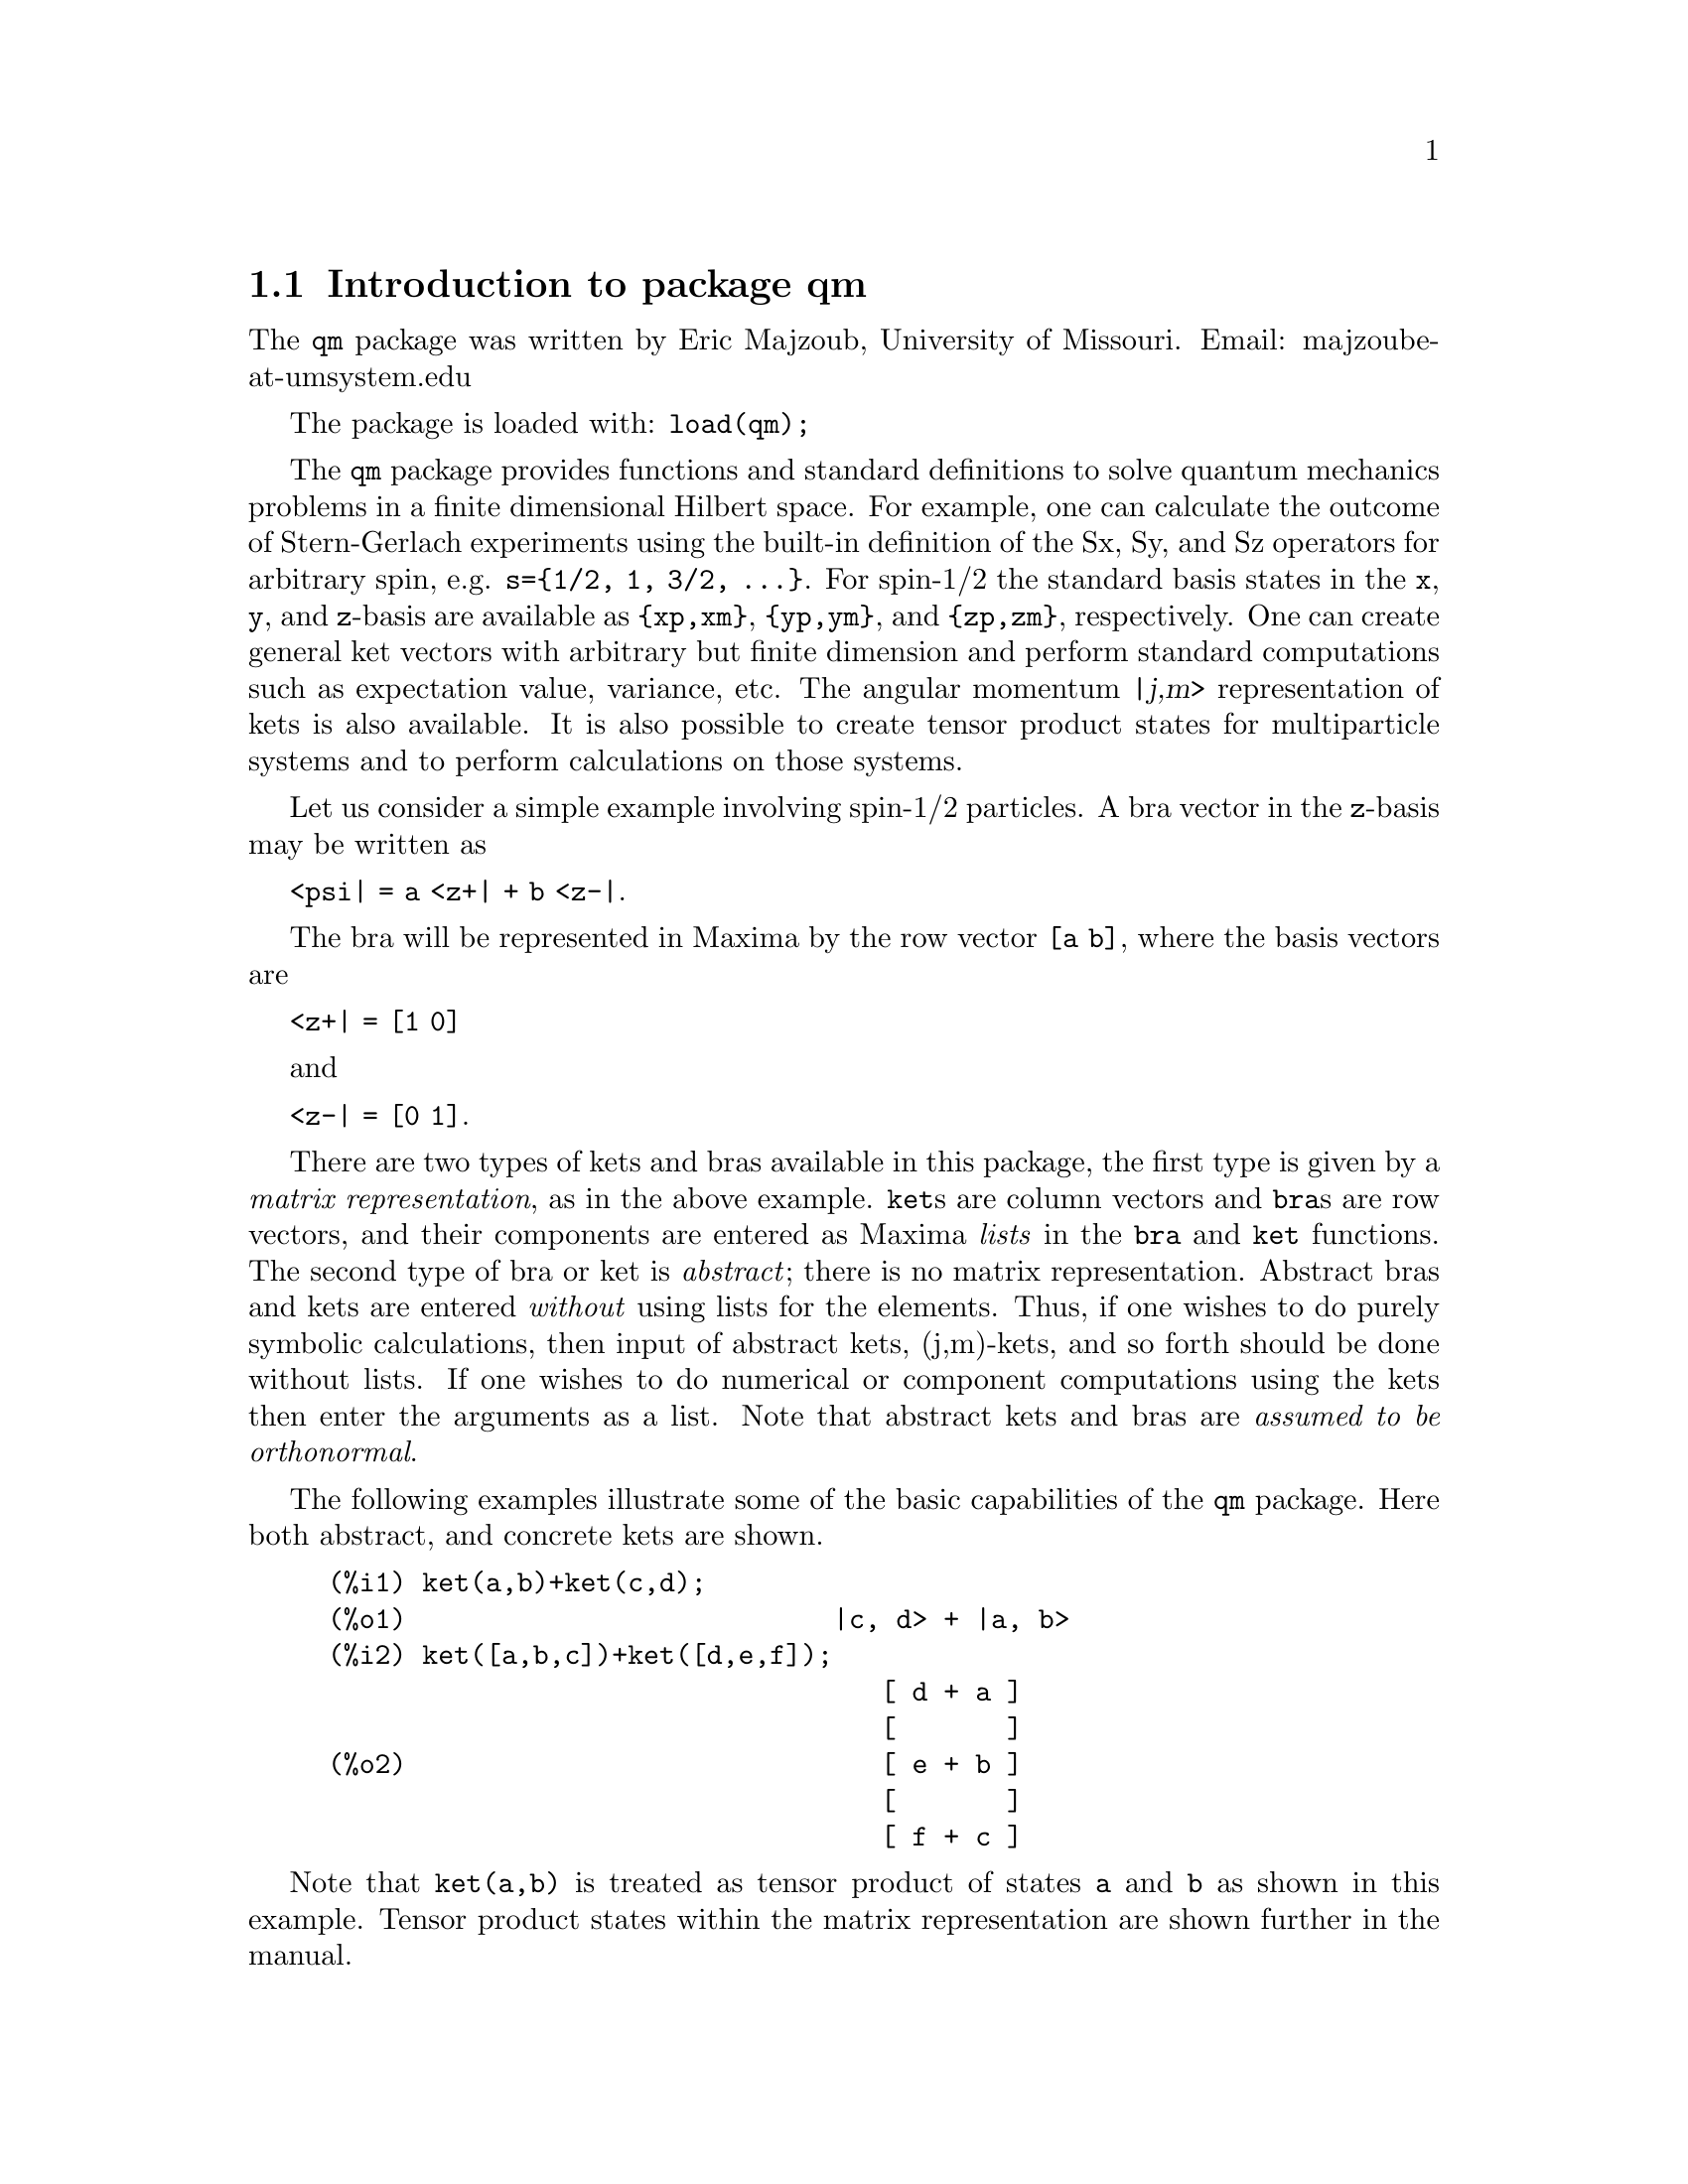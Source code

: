 \input texinfo   @c -*-texinfo-*-

@setfilename qm.info
@settitle Package qm

@ifinfo
@macro var {expr}
<\expr\>
@end macro
@end ifinfo

@dircategory Mathematics/Maxima
@direntry
* Package qm: (maxima) Maxima share package qm for quantum mechanics
@end direntry

@menu
* Introduction to package qm::
* Functions and Variables for qm::
@end menu
@node Top, Introduction to package qm, (dir), (dir)
@top

@menu
* Introduction to package qm::
* Functions and Variables for qm::

@detailmenu
 --- The Detailed Node Listing ---

* Introduction to package qm::
* Functions and Variables for qm::

@end detailmenu
@end menu


@chapter Package qm

@node Introduction to package qm, Functions and Variables for qm, Top, Top
@section Introduction to package qm

The @code{qm} package was written by Eric Majzoub, University of
Missouri. Email: majzoube-at-umsystem.edu

The package is loaded with: @code{load(qm);}

The @code{qm} package provides functions and standard definitions to
solve quantum mechanics problems in a finite dimensional Hilbert
space. For example, one can calculate the outcome of Stern-Gerlach
experiments using the built-in definition of the Sx, Sy, and Sz
operators for arbitrary spin, e.g. @code{s=@{1/2, 1, 3/2,
@dots{}@}}. For spin-1/2 the standard basis states in the @code{x},
@code{y}, and @code{z}-basis are available as @code{@{xp,xm@}},
@code{@{yp,ym@}}, and @code{@{zp,zm@}}, respectively. One can create
general ket vectors with arbitrary but finite dimension and perform
standard computations such as expectation value, variance, etc. The
angular momentum @var{|j,m>} representation of kets is also
available. It is also possible to create tensor product states for
multiparticle systems and to perform calculations on those systems.

Let us consider a simple example involving spin-1/2 particles.
A bra vector in the @code{z}-basis may be written as 

@code{<psi| = a <z+| + b <z-|}.

The bra will be represented in Maxima by the row vector @code{[a b]},
where the basis vectors are

@code{<z+| = [1 0]}

and

@code{<z-| = [0 1]}.

There are two types of kets and bras available in this package, the
first type is given by a @emph{matrix representation}, as in the above
example. @code{ket}s are column vectors and @code{bra}s are row vectors,
and their components are entered as Maxima @emph{lists} in the
@code{bra} and @code{ket} functions. The second type of bra or ket is
@emph{abstract}; there is no matrix representation. Abstract bras and
kets are entered @emph{without} using lists for the elements. Thus, if
one wishes to do purely symbolic calculations, then input of abstract
kets, (j,m)-kets, and so forth should be done without lists. If one
wishes to do numerical or component computations using the kets then
enter the arguments as a list. Note that abstract kets and bras are
@emph{assumed to be orthonormal}.

The following examples illustrate some of the basic capabilities of the
@code{qm} package. Here both abstract, and concrete kets are shown.

@example
@group
(%i1) ket(a,b)+ket(c,d);
(%o1)                           |c, d> + |a, b>
(%i2) ket([a,b,c])+ket([d,e,f]);
                                   [ d + a ]
                                   [       ]
(%o2)                              [ e + b ]
                                   [       ]
                                   [ f + c ]
@end group
@end example

Note that @code{ket(a,b)} is treated as tensor product of states
@code{a} and @code{b} as shown in this example. Tensor product states
within the matrix representation are shown further in the manual.

@example
@group
(%i1) braket( bra(a1,b1), ket(a2,b2) );
(%o1)                kron_delta(a1, a2) kron_delta(b1, b2)
@end group
@end example

Next, tensor products of the spin-1/2 basis states @code{@{zp,zm@}} are
shown in abstract and matrix representations.

@example
@group
(%i1) tpket('zp,'zm)+tpket('zm,'zp);
(%o1)                    tpket(zp, zm) + tpket(zm, zp)
(%i2) tpket([zp,zm]);
                                     [ 1 ]  [ 0 ]
(%o2)                       [tpket, [[   ], [   ]]]
                                     [ 0 ]  [ 1 ]
@end group
@end example

Abstract kets and bras are assumed to be orthonormal as shown below.

@example
@group
(%i1) declare([a,b],complex);
(%o1)                                done
(%i2) psi:a*ket(1)+b*ket(2);
(%o2)                            |2> b + |1> a
(%i3) psidag:dagger(psi);
(%o3)                 <2| conjugate(b) + <1| conjugate(a)
(%i4) psidag . psi;
(%o4)                   b conjugate(b) + a conjugate(a)
@end group
@end example

The following shows how to declare a ket with both real and
complex components in the matrix representation.

@example
@group
(%i1) declare([c1,c2],complex,r,real);
(%o1)                                done
(%i2) k:ket([c1,c2,r]);
                                    [ c1 ]
                                    [    ]
(%o2)                               [ c2 ]
                                    [    ]
                                    [ r  ]
(%i3) b:dagger(k);
(%o3)                 [ conjugate(c1)  conjugate(c2)  r ]
(%i4) b . k;
                    2
(%o4)              r  + c2 conjugate(c2) + c1 conjugate(c1)
@end group
@end example

@node Functions and Variables for qm, , Introduction to package qm, Top
@section Functions and Variables for qm

@defvr {Variable} hbar
Planck's constant divided by @code{2*%pi}. @code{hbar} is not given a
floating point value, but is declared to be a real number greater than
zero.
@end defvr

@anchor{ket}
@deffn {Function} ket ([@code{c@sub{1}},@code{c@sub{2}},@dots{}])
@code{ket} creates a @emph{column} vector of arbitrary finite
dimension. The entries @code{c@sub{i}} can be any Maxima expression.
The user must @code{declare} any relevant constants to be complex.
For a matrix representation the elements must be entered as a list
in @code{[@dots{}]} square brackets. If no list is entered the ket
is represented as a general ket, @code{ket(a)} will return @code{|a>}.
@end deffn

@example
@group
(%i1) kill(a);
(%o1)                                done
(%i2) ket(a);
(%o2)                                 |a>
(%i3) declare([c1,c2],complex);
(%o3)                                done
(%i4) ket([c1,c2]);
                                    [ c1 ]
(%o4)                               [    ]
                                    [ c2 ]
(%i5) facts();
(%o5) [kind(hbar, real), hbar > 0, kind(c1, complex), kind(c2, complex)]
@end group
@end example

@anchor{bra}
@deffn {Function} bra ([@code{c@sub{1}},@code{c@sub{2}},@dots{}])
@code{bra} creates a @emph{row} vector of arbitrary finite
dimension. The entries @code{c@sub{i}} can be any Maxima expression.
The user must @code{declare} any relevant constants to be complex.
For a matrix representation the elements must be entered as a list
in @code{[@dots{}]} square bracbras. If no list is entered the bra
is represented as a general bra, @code{bra(a)} will return @code{<a|}.
@end deffn

@example
@group
(%i1) kill(c1,c2);
(%o1)                                done
(%i2) bra(c1,c2);
(%o2)                              <c1, c2|
(%i3) bra([c1,c2]);
(%o3)                             [ c1  c2 ]
(%i4) facts();
(%o4)                    [kind(hbar, real), hbar > 0]
@end group
@end example

@anchor{ketp}
@deffn {Function} ketp (@emph{vector})
@code{ketp} is a predicate function that checks if its input is a ket,
in which case it returns @code{true}, else it returns @code{false}.
@code{ketp} only returns @code{true} for the matrix representation of a ket.
@end deffn

@example
@group
(%i1) kill(a,b,k);
(%o1)                                done
(%i2) k:ket(a,b);
(%o2)                               |a, b>
(%i3) ketp(k);
(%o3)                                false
(%i4) k:ket([a,b]);
                                     [ a ]
(%o4)                                [   ]
                                     [ b ]
(%i5) ketp(k);
(%o5)                                true
@end group
@end example

@anchor{brap}
@deffn {Function} brap (@emph{vector})
@code{brap} is a predicate function that checks if its input is a bra,
in which case it returns @code{true}, else it returns @code{false}.
@code{brap} only returns @code{true} for the matrix representation of a bra.
@end deffn

@example
@group
(%i1) b:bra([a,b]);
(%o1)                              [ a  b ]
(%i2) brap(b);
(%o2)                                true
@end group
@end example

Two additional functions are provided to create kets and bras in the
matrix representation. Additionally these functions attempt to
automatically @code{declare} constants as complex. For example, if a
list entry is @code{a*sin(x)+b*cos(x)} then only @code{a} and @code{b}
will be @code{declare}-d complex and not @code{x}.

@anchor{autoket}
@deffn {Function} autoket ([@code{a@sub{1},a@sub{2},@dots{}}])
@code{autoket} takes a list [@code{a@sub{1},a@sub{2},@dots{}}] and
returns a ket with the coefficients @code{a@sub{i}} @code{declare}-d
complex. Simple expressions such as @code{a*sin(x)+b*cos(x)} are allowed
and will @code{declare} only the coefficients as complex.
@end deffn

@example
@group
(%i1) autoket([a,b]);
                                     [ a ]
(%o1)                                [   ]
                                     [ b ]
(%i2) facts();
(%o2)  [kind(hbar, real), hbar > 0, kind(a, complex), kind(b, complex)]
@end group
@group
(%i1) autoket([a*sin(x),b*sin(x)]);
                                 [ a sin(x) ]
(%o1)                            [          ]
                                 [ b sin(x) ]
(%i2) facts();
(%o2)  [kind(hbar, real), hbar > 0, kind(a, complex), kind(b, complex)]
@end group
@end example

@anchor{autobra}
@deffn {Function} autobra ([@code{a@sub{1},a@sub{2},@dots{}}])
@code{autobra} takes a list [@code{a@sub{1},a@sub{2},@dots{}}] and
returns a bra with the coefficients @code{a@sub{i}} @code{declare}-d
complex. Simple expressions such as @code{a*sin(x)+b*cos(x)} are allowed
and will @code{declare} only the coefficients as complex.
@end deffn

@example
@group
(%i1) autobra([a,b]);
(%o1)                              [ a  b ]
(%i2) facts();
(%o2)  [kind(hbar, real), hbar > 0, kind(a, complex), kind(b, complex)]
@end group
@group
(%i1) autobra([a*sin(x),b]);
(%o1)                           [ a sin(x)  b ]
(%i2) facts();
(%o2)  [kind(hbar, real), hbar > 0, kind(a, complex), kind(b, complex)]
@end group
@end example

@anchor{dagger}
@deffn {Function} dagger (@emph{vector})
@code{dagger} is the quantum mechanical @emph{dagger} function and returns
the @code{conjugate} @code{transpose} of its input.
@end deffn

@example
@group
(%i1) dagger(bra([%i,2]));
                                   [ - %i ]
(%o1)                              [      ]
                                   [  2   ]
@end group
@end example

@anchor{braket}
@deffn {Function} braket (@code{psi,phi})
Given two kets @code{psi} and @code{phi}, @code{braket} returns the
quantum mechanical bracket @code{<psi|phi>}. The vector @code{psi} may be
input as either a @code{ket} or @code{bra}. If it is a @code{ket} it will be
turned into a @code{bra} with the @code{dagger} function before the inner
product is taken. The vector @code{phi} must always be a @code{ket}.
@end deffn

@example
@group
(%i1) declare([a,b,c],complex);
(%o1)                                done
(%i2) braket(ket([a,b,c]),ket([a,b,c]));
(%o2)          c conjugate(c) + b conjugate(b) + a conjugate(a)
@end group
@end example

@anchor{norm}
@deffn {Function} norm (@code{psi})
Given a @code{ket} or @code{bra} @code{psi}, @code{norm} returns the
square root of the quantum mechanical bracket @code{<psi|psi>}.
The vector @code{psi} must always be a @code{ket}, otherwise the
function will return @code{false}.
@end deffn

@example
@group
(%i1) declare([a,b,c],complex);
(%o1)                                done
(%i2) norm(ket([a,b,c]));
(%o2)       sqrt(c conjugate(c) + b conjugate(b) + a conjugate(a))
(%i3) norm(ket(a,b,c));
(%o3)                           norm(|a, b, c>)
@end group
@end example

@deffn {Function} magsqr (@code{c})
@code{magsqr} returns @code{conjugate(c)*c}, the magnitude
squared of a complex number.
@end deffn

@example
@group
(%i1) declare([a,b,c,d],complex);
(%o1)                                done
(%i2) A:braket(ket([a,b]),ket([c,d]));
(%o2)                   conjugate(b) d + conjugate(a) c
(%i3) P:magsqr(A);
(%o3) (conjugate(b) d + conjugate(a) c) (b conjugate(d) + a conjugate(c))
@end group
@end example

@subsection Handling general kets and bras

General kets and bras are, as discussed, created without using a list
when giving the arguments. The following examples show how general
kets and bras can be manipulated.

@example
@group
(%i1) ket(a)+ket(b);
(%o1)                              |b> + |a>
(%i2) braket(bra(a),ket(b));
(%o2)                          kron_delta(a, b)
(%i3) braket(bra(a)+bra(c),ket(b));
(%o3)                 kron_delta(b, c) + kron_delta(a, b)
@end group
@end example

@subsection Spin-1/2 state kets and associated operators

Spin-1/2 particles are characterized by a simple 2-dimensional Hilbert
space of states. It is spanned by two vectors. In the @var{z}-basis
these vectors are @code{@{zp,zm@}}, and the basis kets in the
@var{z}-basis are @code{@{xp,xm@}} and @code{@{yp,ym@}} respectively.

@deffn {Function} zp
Return the @var{|z+>} ket in the @var{z}-basis.
@end deffn

@deffn {Function} zm
Return the @var{|z->} ket in the @var{z}-basis.
@end deffn

@deffn {Function} xp
Return the @var{|x+>} ket in the @var{z}-basis.
@end deffn

@deffn {Function} xm
Return the @var{|x->} ket in the @var{z}-basis.
@end deffn

@deffn {Function} yp
Return the @var{|y+>} ket in the @var{z}-basis.
@end deffn

@deffn {Function} ym
Return the @var{|y->} ket in the @var{z}-basis.
@end deffn

@example
@group
(%i1) zp;
                                     [ 1 ]
(%o1)                                [   ]
                                     [ 0 ]
(%i2) zm;
                                     [ 0 ]
(%o2)                                [   ]
                                     [ 1 ]
@end group
@group
(%i1) yp;
                                  [    1    ]
                                  [ ------- ]
                                  [ sqrt(2) ]
(%o1)                             [         ]
                                  [   %i    ]
                                  [ ------- ]
                                  [ sqrt(2) ]
(%i2) ym;
                                 [     1     ]
                                 [  -------  ]
                                 [  sqrt(2)  ]
(%o2)                            [           ]
                                 [     %i    ]
                                 [ - ------- ]
                                 [   sqrt(2) ]
@end group
@group
(%i1) braket(xp,zp);
                                       1
(%o1)                               -------
                                    sqrt(2)
@end group
@end example

Switching bases is done in the following example where a @var{z}-basis
ket is constructed and the @var{x}-basis ket is computed.

@example
@group
(%i1) declare([a,b],complex);
(%o1)                                done
(%i2) psi:ket([a,b]);
                                     [ a ]
(%o2)                                [   ]
                                     [ b ]
(%i3) psi_x:'xp*braket(xp,psi)+'xm*braket(xm,psi);
                    b         a              a         b
(%o3)           (------- + -------) xp + (------- - -------) xm
                 sqrt(2)   sqrt(2)        sqrt(2)   sqrt(2)
@end group
@end example

@subsection Pauli matrices and Sz, Sx, Sy operators

@deffn {Function} @code{sigmax}
Returns the Pauli @var{x} matrix.
@end deffn

@deffn {Function} @code{sigmay}
Returns the Pauli @var{y} matrix.
@end deffn

@deffn {Function} @code{sigmaz}
Returns the Pauli @var{z} matrix.
@end deffn

@deffn {Function} @code{Sx}
Returns the spin-1/2 @var{Sx} matrix.
@end deffn

@deffn {Function} @code{Sy}
Returns the spin-1/2 @var{Sy} matrix.
@end deffn

@deffn {Function} @code{Sz}
Returns the spin-1/2 @var{Sz} matrix.
@end deffn

@example
@group
(%i1) sigmay;
                                 [ 0   - %i ]
(%o1)                            [          ]
                                 [ %i   0   ]
(%i2) Sy;
                            [            %i hbar ]
                            [    0     - ------- ]
                            [               2    ]
(%o2)                       [                    ]
                            [ %i hbar            ]
                            [ -------      0     ]
                            [    2               ]
@end group
@end example

@deffn {Function} commutator (@code{X,Y})
Given two operators @code{X} and @code{Y}, return the
commutator @code{X . Y - Y . X}.
@end deffn

@example
@group
(%i1) commutator(Sx,Sy);
                           [        2             ]
                           [ %i hbar              ]
                           [ --------      0      ]
                           [    2                 ]
(%o1)                      [                      ]
                           [                    2 ]
                           [             %i hbar  ]
                           [    0      - -------- ]
                           [                2     ]
@end group
@end example

@subsection SX, SY, SZ operators for any spin

@deffn {Function} SX (@code{s})
@code{SX(s)} for spin @code{s} returns the matrix representation of the
spin operator @code{Sx}. Shortcuts for spin-1/2 are @code{Sx,Sy,Sz}, and
for spin-1 are @code{Sx1,Sy1,Sz1}.
@end deffn

@deffn {Function} SY (@code{s})
@code{SY(s)} for spin @code{s} returns the matrix representation of the
spin operator @code{Sy}. Shortcuts for spin-1/2 are @code{Sx,Sy,Sz}, and
for spin-1 are @code{Sx1,Sy1,Sz1}.
@end deffn

@deffn {Function} SZ (@code{s})
@code{SZ(s)} for spin @code{s} returns the matrix representation of the
spin operator @code{Sz}. Shortcuts for spin-1/2 are @code{Sx,Sy,Sz}, and
for spin-1 are @code{Sx1,Sy1,Sz1}.
@end deffn

Example:

@example
@group
(%i1) SY(1/2);
                            [            %i hbar ]
                            [    0     - ------- ]
                            [               2    ]
(%o1)                       [                    ]
                            [ %i hbar            ]
                            [ -------      0     ]
                            [    2               ]
(%i2) SX(1);
                         [           hbar            ]
                         [    0     -------     0    ]
                         [          sqrt(2)          ]
                         [                           ]
                         [  hbar              hbar   ]
(%o2)                    [ -------     0     ------- ]
                         [ sqrt(2)           sqrt(2) ]
                         [                           ]
                         [           hbar            ]
                         [    0     -------     0    ]
                         [          sqrt(2)          ]
@end group
@end example

@subsection Expectation value and variance

@deffn {Function} expect (@code{O,psi})
Computes the quantum mechanical expectation value of the operator @code{O}
in state @code{psi}, @code{<psi|O|psi>}.
@end deffn

@example
@group
(%i1) ev(expect(Sy,xp+ym),ratsimp);
(%o1)                               - hbar
@end group
@end example

@deffn {Function} qm_variance (@code{O,psi})
Computes the quantum mechanical variance of the operator @code{O}
in state @code{psi}, @code{sqrt(<psi|O@sup{2}|psi> - <psi|O|psi>@sup{2})}.
@end deffn

@example
@group
(%i1) ev(qm_variance(Sy,xp+ym),ratsimp);
                                    %i hbar
(%o1)                               -------
                                       2
@end group
@end example

@subsection Angular momentum representation of kets and bras

To create kets and bras in the @var{|j,m>} representation you can use
the following functions.

@deffn {Function} jmket (@code{j,m})
@code{jmket} creates the ket @var{|j,m>} for total spin @var{j}
and @var{z}-component @var{m}.
@end deffn

@deffn {Function} jmbra (@code{j,m})
@code{jmbra} creates the bra @var{<j,m|} for total spin @var{j}
and @var{z}-component @var{m}.
@end deffn

@example
@group
(%i1) jmbra(3/2,1/2);
                                        3  1
(%o1)                             jmbra(-, -)
                                        2  2
(%i2) jmbra([3/2,1/2]);
                                       [ 3  1 ]
(%o2)                          [jmbra, [ -  - ]]
                                       [ 2  2 ]
@end group
@end example

@deffn {Function} jmketp (jmket)
@code{jmketp} checks to see that the ket has the 'jmket' marker.
@end deffn

@example
@group
(%i1) jmketp(jmket(j,m));
(%o1)                                false
(%i2) jmketp(jmket([j,m]));
(%o2)                                true
@end group
@end example


@deffn {Function} jmbrap (jmbra)
@code{jmbrap} checks to see that the bra has the 'jmbra' marker.
@end deffn

@deffn {Function} jmcheck (@code{j,m})
@code{jmcheck} checks to see that @var{m} is one of @{-j, @dots{}, +j@}.
@end deffn

@example
@group
(%i1) jmcheck(3/2,1/2);
(%o1)                                true
@end group
@end example


@deffn {Function} jmbraket (@emph{jmbra,jmket})
@code{jmbraket} takes the inner product of the jm-kets.
@end deffn

@example
@group
(%i1) K:jmket(j1,m1);
(%o1)                            jmket(j1, m1)
(%i2) B:jmbra(j2,m2);
(%o2)                            jmbra(j2, m2)
(%i3) jmbraket(B,K);
(%o3)                kron_delta(j1, j2) kron_delta(m1, m2)
(%i4) B:jmbra(j1,m1);
(%o4)                            jmbra(j1, m1)
(%i5) jmbraket(B,K);
(%o5)                                  1
(%i6) K:jmket([3/2,1/2]);
                                       [ 3  1 ]
(%o6)                          [jmket, [ -  - ]]
                                       [ 2  2 ]
(%i7) B:jmbra([3/2,1/2]);
                                       [ 3  1 ]
(%o7)                          [jmbra, [ -  - ]]
                                       [ 2  2 ]
(%i8) jmbraket(B,K);
(%o8)                                  1
(%i9) jmbraket(jmbra(j1,m1),jmket(j2,m2));
(%o9)                kron_delta(j1, j2) kron_delta(m1, m2)
@end group
@end example

@deffn {Function} JP (@emph{jmket})
@code{JP} is the @code{J@sub{+}} operator. It takes a @code{jmket}
@code{jmket(j,m)} and returns @code{sqrt(j*(j+1)-m*(m+1))*hbar*jmket(j,m+1)}.
@end deffn

@deffn {Function} JM (@emph{jmket})
@code{JM} is the @code{J@sub{-}} operator. It takes a @code{jmket}
@code{jmket(j,m)} and returns @code{sqrt(j*(j+1)-m*(m-1))*hbar*jmket(j,m-1)}.
@end deffn

@deffn {Function} Jsqr (@emph{jmket})
@code{Jsqr} is the @code{J@sup{2}} operator. It takes a @code{jmket}
@code{jmket(j,m)} and returns @code{(j*(j+1)*hbar@sup{2}*jmket(j,m)}.
@end deffn

@deffn {Function} Jz (@emph{jmket})
@code{Jz} is the @code{J@sub{z}} operator. It takes a @code{jmket}
@code{jmket(j,m)} and returns @code{m*hbar*jmket(j,m)}.
@end deffn

These functions are illustrated below.

@example
@group
(%i1) k:jmket([j,m]);
(%o1)                          [jmket, [ j  m ]]
(%i2) JP(k);
(%o2)          hbar jmket(j, m + 1) sqrt(j (j + 1) - m (m + 1))
(%i3) JM(k);
(%o3)          hbar jmket(j, m - 1) sqrt(j (j + 1) - (m - 1) m)
(%i4) Jsqr(k);
                              2
(%o4)                     hbar  j (j + 1) jmket(j, m)
(%i5) Jz(k);
(%o5)                         hbar jmket(j, m) m
@end group
@end example

@subsection Angular momentum and ladder operators

@deffn {Function} SP (@code{s})
@code{SP} is the raising ladder operator @var{S@sub{+}} for spin @code{s}.
@end deffn

@deffn {Function} SM (@code{s})
@code{SM} is the raising ladder operator @var{S@sub{-}} for spin @code{s}.
@end deffn

Examples of the ladder operators:

@example
@group
(%i1) SP(1);
                       [ 0  sqrt(2) hbar       0       ]
                       [                               ]
(%o1)                  [ 0       0        sqrt(2) hbar ]
                       [                               ]
                       [ 0       0             0       ]
(%i2) SM(1);
                       [      0             0        0 ]
                       [                               ]
(%o2)                  [ sqrt(2) hbar       0        0 ]
                       [                               ]
                       [      0        sqrt(2) hbar  0 ]
@end group
@end example

@section Rotation operators

@deffn {Function} RX (@code{s,t})
@code{RX(s)} for spin @code{s} returns the matrix representation of the
rotation operator @code{Rx} for rotation through angle @code{t}.
@end deffn

@deffn {Function} RY (@code{s,t})
@code{RY(s)} for spin @code{s} returns the matrix representation of the
rotation operator @code{Ry} for rotation through angle @code{t}.
@end deffn

@deffn {Function} RZ (@code{s,t})
@code{RZ(s)} for spin @code{s} returns the matrix representation of the
rotation operator @code{Rz} for rotation through angle @code{t}.
@end deffn

@example
@group
(%i1) RZ(1/2,t);
Proviso: assuming 64*t # 0 
                             [     %i t         ]
                             [   - ----         ]
                             [      2           ]
                             [ %e          0    ]
(%o1)                        [                  ]
                             [             %i t ]
                             [             ---- ]
                             [              2   ]
                             [    0      %e     ]
@end group
@end example

@section Time-evolution operator

@deffn {Function} UU (@code{H,t})
@code{UU(H,t)} is the time evolution operator for Hamiltonian @code{H}. It
is defined as the matrix exponential @code{matrixexp(-%i*H*t/hbar)}.
@end deffn

@example
@group
(%i1) UU(w*Sy,t);
Proviso: assuming 64*t*w # 0 
                           [     t w         t w  ]
                           [ cos(---)  - sin(---) ]
                           [      2           2   ]
(%o1)                      [                      ]
                           [     t w        t w   ]
                           [ sin(---)   cos(---)  ]
                           [      2          2    ]
@end group
@end example

@section Tensor products

Tensor products are represented as lists in Maxima. The ket tensor
product @code{|z+,z+>} is represented as @code{[tpket,zp,zp]}, and the bra
tensor product @code{<a,b|} is represented as @code{[tpbra,a,b]} for kets
@code{a} and @code{b}. The list labels @code{tpket} and @code{tpbra}
ensure calculations are performed with the correct kind of objects.

@deffn {Function} tpket ([@code{k@sub{1}}, @code{k@sub{2}}, @dots{}])
@code{tpket} produces a tensor product of kets @code{k@sub{i}}. All
of the elements must pass the @code{ketp} predicate test to be
accepted. If a list is not used for the input kets, the tpket will
be an abstract tensor product ket.
@end deffn

@deffn {Function} tpbra ([@code{b@sub{1}}, @code{b@sub{2}}, @dots{}])
@code{tpbra} produces a tensor product of bras @code{b@sub{i}}. All
of the elements must pass the @code{brap} predicate test to be
accepted. If a list is not used for the input bras, the tpbra will
be an abstract tensor product bra.
@end deffn

@deffn {Function} tpketp (tpket)
@code{tpketp} checks to see that the ket has the 'tpket' marker. Only
the matrix representation will pass this test.
@end deffn

@deffn {Function} tpbrap (tpbra)
@code{tpbrap} checks to see that the bra has the 'tpbra' marker. Only
the matrix representation will pass this test.
@end deffn

@deffn {Function} tpbraket (@code{B,K})
@code{tpbraket} takes the inner product of the tensor products
@code{B} and @code{K}. The tensor products must be of the same length
(number of kets must equal the number of bras).
@end deffn

Examples below show how to create abstract and concrete tensor products
and take the bracket of tensor products.

@example
@group
(%i1) K:tpket(a1,b1);
(%o1)                            tpket(a1, b1)
(%i2) B:tpbra(a2,b2);
(%o2)                            tpbra(a2, b2)
(%i3) tpbraket(B,K);
(%o3)                kron_delta(a1, a2) kron_delta(b1, b2)
@end group
@group
(%i1) kill(a,b,c,d);
(%o1)                                done
(%i2) declare([a,b,c,d],complex);
(%o2)                                done
(%i3) tpbra([bra([a,b]),bra([c,d])]);
(%o3)                    [tpbra, [[ a  b ], [ c  d ]]]
(%i4) tpbra([dagger(zp),bra([c,d])]);
(%o4)                    [tpbra, [[ 1  0 ], [ c  d ]]]
@end group
@group
(%i1) K:tpket([zp,zm]);
                                     [ 1 ]  [ 0 ]
(%o1)                       [tpket, [[   ], [   ]]]
                                     [ 0 ]  [ 1 ]
(%i2) zpb:dagger(zp);
(%o2)                              [ 1  0 ]
(%i3) zmb:dagger(zm);
(%o3)                              [ 0  1 ]
(%i4) B:tpbra([zpb,zmb]);
(%o4)                    [tpbra, [[ 1  0 ], [ 0  1 ]]]
(%i5) tpbraket(K,B);
(%o5)                                false
(%i6) tpbraket(B,K);
(%o6)                                  1
@end group
@end example

@node Function and Variable Index, , Top, Top
@appendix Function and Variable index
@printindex fn
@printindex vr

@bye
